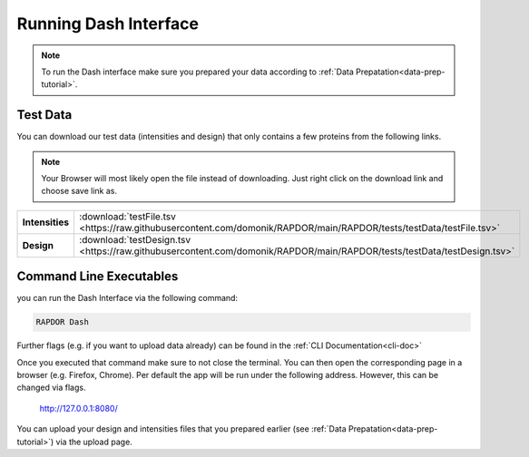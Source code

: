 .. _running-dash-tutorial:

Running Dash Interface
######################

.. note::
    To run the Dash interface make sure you prepared your data according to :ref:`Data Prepatation<data-prep-tutorial>`.


Test Data
---------

You can download our test data (intensities and design) that only contains a few proteins from the following links.

.. note::

    Your Browser will most likely open the file instead of downloading. Just right click on the download link and choose
    save link as.


.. rst-class:: right-align-right-col
.. list-table::
    :widths: 50 50
    :header-rows: 0

    * - **Intensities**
      - :download:`testFile.tsv <https://raw.githubusercontent.com/domonik/RAPDOR/main/RAPDOR/tests/testData/testFile.tsv>`
    * - **Design**
      - :download:`testDesign.tsv <https://raw.githubusercontent.com/domonik/RAPDOR/main/RAPDOR/tests/testData/testDesign.tsv>`


Command Line Executables
------------------------

you can run the Dash Interface via the following command:

.. code-block:: bash

    RAPDOR Dash


Further flags (e.g. if you want to upload data already) can be found in the :ref:`CLI Documentation<cli-doc>`

Once you executed that command make sure to not close the terminal.
You can then open the corresponding page in a browser (e.g. Firefox, Chrome).
Per default the app will be run under the following address. However, this can be changed via flags.

    `http://127.0.0.1:8080/ <http://127.0.0.1:8080/>`_

You can upload your design and intensities files that you prepared earlier
(see :ref:`Data Prepatation<data-prep-tutorial>`) via the upload page.



